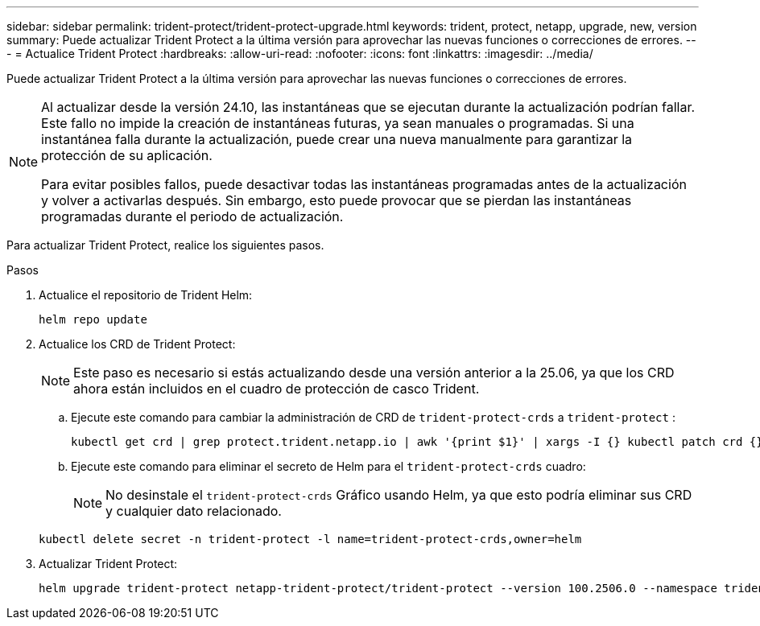 ---
sidebar: sidebar 
permalink: trident-protect/trident-protect-upgrade.html 
keywords: trident, protect, netapp, upgrade, new, version 
summary: Puede actualizar Trident Protect a la última versión para aprovechar las nuevas funciones o correcciones de errores. 
---
= Actualice Trident Protect
:hardbreaks:
:allow-uri-read: 
:nofooter: 
:icons: font
:linkattrs: 
:imagesdir: ../media/


[role="lead"]
Puede actualizar Trident Protect a la última versión para aprovechar las nuevas funciones o correcciones de errores.

[NOTE]
====
Al actualizar desde la versión 24.10, las instantáneas que se ejecutan durante la actualización podrían fallar. Este fallo no impide la creación de instantáneas futuras, ya sean manuales o programadas. Si una instantánea falla durante la actualización, puede crear una nueva manualmente para garantizar la protección de su aplicación.

Para evitar posibles fallos, puede desactivar todas las instantáneas programadas antes de la actualización y volver a activarlas después. Sin embargo, esto puede provocar que se pierdan las instantáneas programadas durante el periodo de actualización.

====
Para actualizar Trident Protect, realice los siguientes pasos.

.Pasos
. Actualice el repositorio de Trident Helm:
+
[source, console]
----
helm repo update
----
. Actualice los CRD de Trident Protect:
+

NOTE: Este paso es necesario si estás actualizando desde una versión anterior a la 25.06, ya que los CRD ahora están incluidos en el cuadro de protección de casco Trident.

+
.. Ejecute este comando para cambiar la administración de CRD de  `trident-protect-crds` a  `trident-protect` :
+
[source, console]
----
kubectl get crd | grep protect.trident.netapp.io | awk '{print $1}' | xargs -I {} kubectl patch crd {} --type merge -p '{"metadata":{"annotations":{"meta.helm.sh/release-name": "trident-protect"}}}'
----
.. Ejecute este comando para eliminar el secreto de Helm para el  `trident-protect-crds` cuadro:
+

NOTE: No desinstale el  `trident-protect-crds` Gráfico usando Helm, ya que esto podría eliminar sus CRD y cualquier dato relacionado.

+
[source, console]
----
kubectl delete secret -n trident-protect -l name=trident-protect-crds,owner=helm
----


. Actualizar Trident Protect:
+
[source, console]
----
helm upgrade trident-protect netapp-trident-protect/trident-protect --version 100.2506.0 --namespace trident-protect
----

